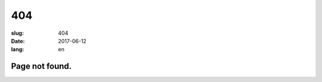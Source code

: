 ==========
404
==========

:slug: 404
:date: 2017-06-12
:lang: en

Page not found.
===================
